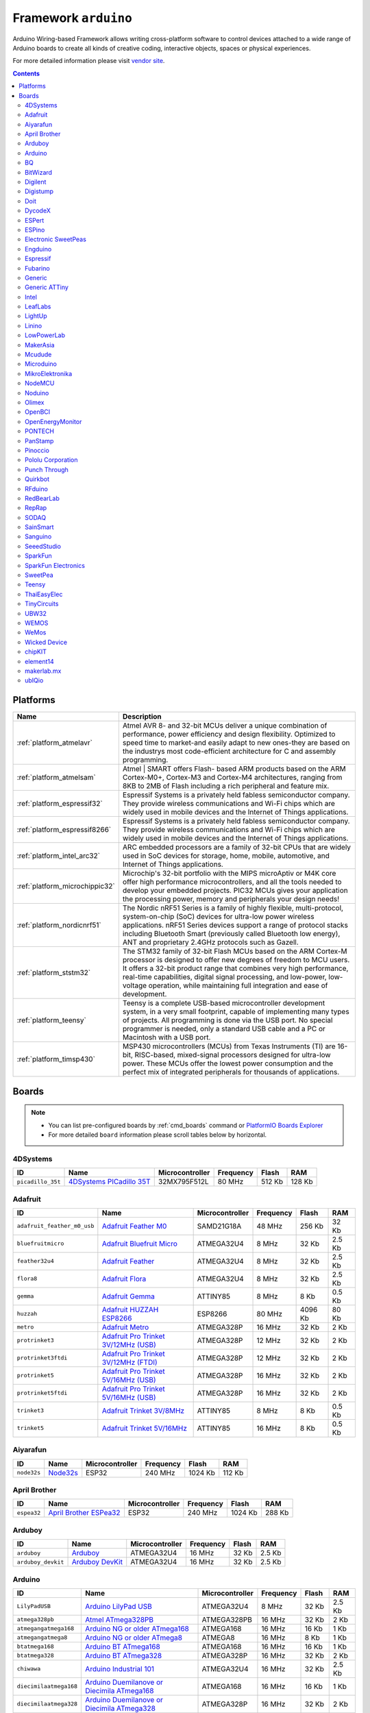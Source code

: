 ..  Copyright 2014-present PlatformIO <contact@platformio.org>
    Licensed under the Apache License, Version 2.0 (the "License");
    you may not use this file except in compliance with the License.
    You may obtain a copy of the License at
       http://www.apache.org/licenses/LICENSE-2.0
    Unless required by applicable law or agreed to in writing, software
    distributed under the License is distributed on an "AS IS" BASIS,
    WITHOUT WARRANTIES OR CONDITIONS OF ANY KIND, either express or implied.
    See the License for the specific language governing permissions and
    limitations under the License.

.. _framework_arduino:

Framework ``arduino``
=====================
Arduino Wiring-based Framework allows writing cross-platform software to control devices attached to a wide range of Arduino boards to create all kinds of creative coding, interactive objects, spaces or physical experiences.

For more detailed information please visit `vendor site <http://arduino.cc/en/Reference/HomePage>`_.

.. contents::

Platforms
---------
.. list-table::
    :header-rows:  1

    * - Name
      - Description

    * - :ref:`platform_atmelavr`
      - Atmel AVR 8- and 32-bit MCUs deliver a unique combination of performance, power efficiency and design flexibility. Optimized to speed time to market-and easily adapt to new ones-they are based on the industrys most code-efficient architecture for C and assembly programming.

    * - :ref:`platform_atmelsam`
      - Atmel | SMART offers Flash- based ARM products based on the ARM Cortex-M0+, Cortex-M3 and Cortex-M4 architectures, ranging from 8KB to 2MB of Flash including a rich peripheral and feature mix.

    * - :ref:`platform_espressif32`
      - Espressif Systems is a privately held fabless semiconductor company. They provide wireless communications and Wi-Fi chips which are widely used in mobile devices and the Internet of Things applications.

    * - :ref:`platform_espressif8266`
      - Espressif Systems is a privately held fabless semiconductor company. They provide wireless communications and Wi-Fi chips which are widely used in mobile devices and the Internet of Things applications.

    * - :ref:`platform_intel_arc32`
      - ARC embedded processors are a family of 32-bit CPUs that are widely used in SoC devices for storage, home, mobile, automotive, and Internet of Things applications.

    * - :ref:`platform_microchippic32`
      - Microchip's 32-bit portfolio with the MIPS microAptiv or M4K core offer high performance microcontrollers, and all the tools needed to develop your embedded projects. PIC32 MCUs gives your application the processing power, memory and peripherals your design needs!

    * - :ref:`platform_nordicnrf51`
      - The Nordic nRF51 Series is a family of highly flexible, multi-protocol, system-on-chip (SoC) devices for ultra-low power wireless applications. nRF51 Series devices support a range of protocol stacks including Bluetooth Smart (previously called Bluetooth low energy), ANT and proprietary 2.4GHz protocols such as Gazell.

    * - :ref:`platform_ststm32`
      - The STM32 family of 32-bit Flash MCUs based on the ARM Cortex-M processor is designed to offer new degrees of freedom to MCU users. It offers a 32-bit product range that combines very high performance, real-time capabilities, digital signal processing, and low-power, low-voltage operation, while maintaining full integration and ease of development.

    * - :ref:`platform_teensy`
      - Teensy is a complete USB-based microcontroller development system, in a very small footprint, capable of implementing many types of projects. All programming is done via the USB port. No special programmer is needed, only a standard USB cable and a PC or Macintosh with a USB port.

    * - :ref:`platform_timsp430`
      - MSP430 microcontrollers (MCUs) from Texas Instruments (TI) are 16-bit, RISC-based, mixed-signal processors designed for ultra-low power. These MCUs offer the lowest power consumption and the perfect mix of integrated peripherals for thousands of applications.

Boards
------

.. note::
    * You can list pre-configured boards by :ref:`cmd_boards` command or
      `PlatformIO Boards Explorer <http://platformio.org/boards>`_
    * For more detailed ``board`` information please scroll tables below by horizontal.

4DSystems
~~~~~~~~~

.. list-table::
    :header-rows:  1

    * - ID
      - Name
      - Microcontroller
      - Frequency
      - Flash
      - RAM

    * - ``picadillo_35t``
      - `4DSystems PICadillo 35T <http://www.4dsystems.com.au/product/Picadillo_35T/>`_
      - 32MX795F512L
      - 80 MHz
      - 512 Kb
      - 128 Kb

Adafruit
~~~~~~~~

.. list-table::
    :header-rows:  1

    * - ID
      - Name
      - Microcontroller
      - Frequency
      - Flash
      - RAM

    * - ``adafruit_feather_m0_usb``
      - `Adafruit Feather M0 <https://www.adafruit.com/product/2772>`_
      - SAMD21G18A
      - 48 MHz
      - 256 Kb
      - 32 Kb

    * - ``bluefruitmicro``
      - `Adafruit Bluefruit Micro <https://www.adafruit.com/products/2661>`_
      - ATMEGA32U4
      - 8 MHz
      - 32 Kb
      - 2.5 Kb

    * - ``feather32u4``
      - `Adafruit Feather <https://learn.adafruit.com/adafruit-feather-32u4-bluefruit-le/>`_
      - ATMEGA32U4
      - 8 MHz
      - 32 Kb
      - 2.5 Kb

    * - ``flora8``
      - `Adafruit Flora <http://www.adafruit.com/product/659>`_
      - ATMEGA32U4
      - 8 MHz
      - 32 Kb
      - 2.5 Kb

    * - ``gemma``
      - `Adafruit Gemma <http://www.adafruit.com/products/1222>`_
      - ATTINY85
      - 8 MHz
      - 8 Kb
      - 0.5 Kb

    * - ``huzzah``
      - `Adafruit HUZZAH ESP8266 <https://www.adafruit.com/products/2471>`_
      - ESP8266
      - 80 MHz
      - 4096 Kb
      - 80 Kb

    * - ``metro``
      - `Adafruit Metro <https://www.adafruit.com/products/2466>`_
      - ATMEGA328P
      - 16 MHz
      - 32 Kb
      - 2 Kb

    * - ``protrinket3``
      - `Adafruit Pro Trinket 3V/12MHz (USB) <http://www.adafruit.com/products/2010>`_
      - ATMEGA328P
      - 12 MHz
      - 32 Kb
      - 2 Kb

    * - ``protrinket3ftdi``
      - `Adafruit Pro Trinket 3V/12MHz (FTDI) <http://www.adafruit.com/products/2010>`_
      - ATMEGA328P
      - 12 MHz
      - 32 Kb
      - 2 Kb

    * - ``protrinket5``
      - `Adafruit Pro Trinket 5V/16MHz (USB) <http://www.adafruit.com/products/2000>`_
      - ATMEGA328P
      - 16 MHz
      - 32 Kb
      - 2 Kb

    * - ``protrinket5ftdi``
      - `Adafruit Pro Trinket 5V/16MHz (USB) <http://www.adafruit.com/products/2000>`_
      - ATMEGA328P
      - 16 MHz
      - 32 Kb
      - 2 Kb

    * - ``trinket3``
      - `Adafruit Trinket 3V/8MHz <http://www.adafruit.com/products/1500>`_
      - ATTINY85
      - 8 MHz
      - 8 Kb
      - 0.5 Kb

    * - ``trinket5``
      - `Adafruit Trinket 5V/16MHz <http://www.adafruit.com/products/1501>`_
      - ATTINY85
      - 16 MHz
      - 8 Kb
      - 0.5 Kb

Aiyarafun
~~~~~~~~~

.. list-table::
    :header-rows:  1

    * - ID
      - Name
      - Microcontroller
      - Frequency
      - Flash
      - RAM

    * - ``node32s``
      - `Node32s <http://www.ayarafun.com>`_
      - ESP32
      - 240 MHz
      - 1024 Kb
      - 112 Kb

April Brother
~~~~~~~~~~~~~

.. list-table::
    :header-rows:  1

    * - ID
      - Name
      - Microcontroller
      - Frequency
      - Flash
      - RAM

    * - ``espea32``
      - `April Brother ESPea32 <https://blog.aprbrother.com/product/espea>`_
      - ESP32
      - 240 MHz
      - 1024 Kb
      - 288 Kb

Arduboy
~~~~~~~

.. list-table::
    :header-rows:  1

    * - ID
      - Name
      - Microcontroller
      - Frequency
      - Flash
      - RAM

    * - ``arduboy``
      - `Arduboy <https://www.arduboy.com>`_
      - ATMEGA32U4
      - 16 MHz
      - 32 Kb
      - 2.5 Kb

    * - ``arduboy_devkit``
      - `Arduboy DevKit <https://www.arduboy.com>`_
      - ATMEGA32U4
      - 16 MHz
      - 32 Kb
      - 2.5 Kb

Arduino
~~~~~~~

.. list-table::
    :header-rows:  1

    * - ID
      - Name
      - Microcontroller
      - Frequency
      - Flash
      - RAM

    * - ``LilyPadUSB``
      - `Arduino LilyPad USB <http://arduino.cc/en/Main/ArduinoBoardLilyPadUSB>`_
      - ATMEGA32U4
      - 8 MHz
      - 32 Kb
      - 2.5 Kb

    * - ``atmega328pb``
      - `Atmel ATmega328PB <http://www.atmel.com/devices/ATMEGA328PB.aspx>`_
      - ATMEGA328PB
      - 16 MHz
      - 32 Kb
      - 2 Kb

    * - ``atmegangatmega168``
      - `Arduino NG or older ATmega168 <http://arduino.cc/en/main/boards>`_
      - ATMEGA168
      - 16 MHz
      - 16 Kb
      - 1 Kb

    * - ``atmegangatmega8``
      - `Arduino NG or older ATmega8 <http://arduino.cc/en/main/boards>`_
      - ATMEGA8
      - 16 MHz
      - 8 Kb
      - 1 Kb

    * - ``btatmega168``
      - `Arduino BT ATmega168 <http://arduino.cc/en/main/boards>`_
      - ATMEGA168
      - 16 MHz
      - 16 Kb
      - 1 Kb

    * - ``btatmega328``
      - `Arduino BT ATmega328 <http://arduino.cc/en/main/boards>`_
      - ATMEGA328P
      - 16 MHz
      - 32 Kb
      - 2 Kb

    * - ``chiwawa``
      - `Arduino Industrial 101 <http://www.arduino.org/products/boards/4-arduino-boards/arduino-industrial-101>`_
      - ATMEGA32U4
      - 16 MHz
      - 32 Kb
      - 2.5 Kb

    * - ``diecimilaatmega168``
      - `Arduino Duemilanove or Diecimila ATmega168 <http://arduino.cc/en/Main/ArduinoBoardDiecimila>`_
      - ATMEGA168
      - 16 MHz
      - 16 Kb
      - 1 Kb

    * - ``diecimilaatmega328``
      - `Arduino Duemilanove or Diecimila ATmega328 <http://arduino.cc/en/Main/ArduinoBoardDiecimila>`_
      - ATMEGA328P
      - 16 MHz
      - 32 Kb
      - 2 Kb

    * - ``due``
      - `Arduino Due (Programming Port) <http://www.arduino.org/products/boards/4-arduino-boards/arduino-due>`_
      - SAM3X8E
      - 84 MHz
      - 512 Kb
      - 32 Kb

    * - ``dueUSB``
      - `Arduino Due (USB Native Port) <http://www.arduino.org/products/boards/4-arduino-boards/arduino-due>`_
      - SAM3X8E
      - 84 MHz
      - 512 Kb
      - 32 Kb

    * - ``esplora``
      - `Arduino Esplora <http://www.arduino.org/products/boards/4-arduino-boards/arduino-esplora>`_
      - ATMEGA32U4
      - 16 MHz
      - 32 Kb
      - 2.5 Kb

    * - ``ethernet``
      - `Arduino Ethernet <http://www.arduino.org/products/boards/4-arduino-boards/arduino-ethernet>`_
      - ATMEGA328P
      - 16 MHz
      - 32 Kb
      - 2 Kb

    * - ``fio``
      - `Arduino Fio <http://arduino.cc/en/Main/ArduinoBoardFio>`_
      - ATMEGA328P
      - 8 MHz
      - 32 Kb
      - 2 Kb

    * - ``leonardo``
      - `Arduino Leonardo <http://www.arduino.org/products/boards/4-arduino-boards/arduino-leonardo>`_
      - ATMEGA32U4
      - 16 MHz
      - 32 Kb
      - 2.5 Kb

    * - ``leonardoeth``
      - `Arduino Leonardo ETH <http://www.arduino.org/products/boards/4-arduino-boards/arduino-leonardo-eth>`_
      - ATMEGA32U4
      - 16 MHz
      - 32 Kb
      - 2.5 Kb

    * - ``lilypadatmega168``
      - `Arduino LilyPad ATmega168 <http://arduino.cc/en/Main/ArduinoBoardLilyPad>`_
      - ATMEGA168
      - 8 MHz
      - 16 Kb
      - 1 Kb

    * - ``lilypadatmega328``
      - `Arduino LilyPad ATmega328 <http://arduino.cc/en/Main/ArduinoBoardLilyPad>`_
      - ATMEGA328P
      - 8 MHz
      - 32 Kb
      - 2 Kb

    * - ``megaADK``
      - `Arduino Mega ADK <http://www.arduino.org/products/boards/4-arduino-boards/arduino-mega-adk>`_
      - ATMEGA2560
      - 16 MHz
      - 256 Kb
      - 8 Kb

    * - ``megaatmega1280``
      - `Arduino Mega or Mega 2560 ATmega1280 <http://www.arduino.org/products/boards/4-arduino-boards/arduino-mega-2560>`_
      - ATMEGA1280
      - 16 MHz
      - 128 Kb
      - 8 Kb

    * - ``megaatmega2560``
      - `Arduino Mega or Mega 2560 ATmega2560 (Mega 2560) <http://www.arduino.org/products/boards/4-arduino-boards/arduino-mega-2560>`_
      - ATMEGA2560
      - 16 MHz
      - 256 Kb
      - 8 Kb

    * - ``micro``
      - `Arduino Micro <http://www.arduino.org/products/boards/4-arduino-boards/arduino-micro>`_
      - ATMEGA32U4
      - 16 MHz
      - 32 Kb
      - 2.5 Kb

    * - ``miniatmega168``
      - `Arduino Mini ATmega168 <http://arduino.cc/en/Main/ArduinoBoardMini>`_
      - ATMEGA168
      - 16 MHz
      - 16 Kb
      - 1 Kb

    * - ``miniatmega328``
      - `Arduino Mini ATmega328 <http://arduino.cc/en/Main/ArduinoBoardMini>`_
      - ATMEGA328P
      - 16 MHz
      - 32 Kb
      - 2 Kb

    * - ``mkr1000USB``
      - `Arduino MKR1000 <https://www.arduino.cc/en/Main/ArduinoMKR1000>`_
      - SAMD21G18A
      - 48 MHz
      - 256 Kb
      - 32 Kb

    * - ``mzeroUSB``
      - `Arduino M0 <http://www.arduino.org/products/boards/arduino-m0>`_
      - SAMD21G18A
      - 48 MHz
      - 256 Kb
      - 32 Kb

    * - ``mzeropro``
      - `Arduino M0 Pro (Programming Port) <http://www.arduino.org/products/boards/arduino-m0-pro>`_
      - SAMD21G18A
      - 48 MHz
      - 256 Kb
      - 32 Kb

    * - ``mzeroproUSB``
      - `Arduino M0 Pro (Native USB Port) <http://www.arduino.org/products/boards/arduino-m0-pro>`_
      - SAMD21G18A
      - 48 MHz
      - 256 Kb
      - 32 Kb

    * - ``nanoatmega168``
      - `Arduino Nano ATmega168 <http://www.arduino.org/products/boards/4-arduino-boards/arduino-nano>`_
      - ATMEGA168
      - 16 MHz
      - 16 Kb
      - 1 Kb

    * - ``nanoatmega328``
      - `Arduino Nano ATmega328 <http://www.arduino.org/products/boards/4-arduino-boards/arduino-nano>`_
      - ATMEGA328P
      - 16 MHz
      - 32 Kb
      - 2 Kb

    * - ``pro16MHzatmega168``
      - `Arduino Pro or Pro Mini ATmega168 (5V, 16 MHz) <http://arduino.cc/en/Main/ArduinoBoardProMini>`_
      - ATMEGA168
      - 16 MHz
      - 16 Kb
      - 1 Kb

    * - ``pro16MHzatmega328``
      - `Arduino Pro or Pro Mini ATmega328 (5V, 16 MHz) <http://arduino.cc/en/Main/ArduinoBoardProMini>`_
      - ATMEGA328P
      - 16 MHz
      - 32 Kb
      - 2 Kb

    * - ``pro8MHzatmega168``
      - `Arduino Pro or Pro Mini ATmega168 (3.3V, 8 MHz) <http://arduino.cc/en/Main/ArduinoBoardProMini>`_
      - ATMEGA168
      - 8 MHz
      - 16 Kb
      - 1 Kb

    * - ``pro8MHzatmega328``
      - `Arduino Pro or Pro Mini ATmega328 (3.3V, 8 MHz) <http://arduino.cc/en/Main/ArduinoBoardProMini>`_
      - ATMEGA328P
      - 8 MHz
      - 32 Kb
      - 2 Kb

    * - ``robotControl``
      - `Arduino Robot Control <http://www.arduino.org/products/boards/4-arduino-boards/arduino-robot>`_
      - ATMEGA32U4
      - 16 MHz
      - 32 Kb
      - 2.5 Kb

    * - ``robotMotor``
      - `Arduino Robot Motor <http://www.arduino.org/products/boards/4-arduino-boards/arduino-robot>`_
      - ATMEGA32U4
      - 16 MHz
      - 32 Kb
      - 2.5 Kb

    * - ``tian``
      - `Arduino Tian <http://www.arduino.org/products/boards/arduino-tian>`_
      - SAMD21G18A
      - 48 MHz
      - 256 Kb
      - 32 Kb

    * - ``uno``
      - `Arduino Uno <http://www.arduino.org/products/boards/4-arduino-boards/arduino-uno>`_
      - ATMEGA328P
      - 16 MHz
      - 32 Kb
      - 2 Kb

    * - ``yun``
      - `Arduino Yun <http://www.arduino.org/products/boards/4-arduino-boards/arduino-yun>`_
      - ATMEGA32U4
      - 16 MHz
      - 32 Kb
      - 2.5 Kb

    * - ``yunmini``
      - `Arduino Yun Mini <http://www.arduino.org/products/boards/4-arduino-boards/arduino-yun-mini>`_
      - ATMEGA32U4
      - 16 MHz
      - 32 Kb
      - 2.5 Kb

    * - ``zero``
      - `Arduino Zero (Programming Port) <https://www.arduino.cc/en/Main/ArduinoBoardZero>`_
      - SAMD21G18A
      - 48 MHz
      - 256 Kb
      - 32 Kb

    * - ``zeroUSB``
      - `Arduino Zero (USB Native Port) <https://www.arduino.cc/en/Main/ArduinoBoardZero>`_
      - SAMD21G18A
      - 48 MHz
      - 256 Kb
      - 32 Kb

BQ
~~

.. list-table::
    :header-rows:  1

    * - ID
      - Name
      - Microcontroller
      - Frequency
      - Flash
      - RAM

    * - ``zumbt328``
      - `BQ ZUM BT-328 <http://www.bq.com/gb/products/zum.html>`_
      - ATMEGA328P
      - 16 MHz
      - 32 Kb
      - 2 Kb

BitWizard
~~~~~~~~~

.. list-table::
    :header-rows:  1

    * - ID
      - Name
      - Microcontroller
      - Frequency
      - Flash
      - RAM

    * - ``raspduino``
      - `BitWizard Raspduino <http://www.bitwizard.nl/wiki/index.php/Raspduino>`_
      - ATMEGA328P
      - 16 MHz
      - 32 Kb
      - 2 Kb

Digilent
~~~~~~~~

.. list-table::
    :header-rows:  1

    * - ID
      - Name
      - Microcontroller
      - Frequency
      - Flash
      - RAM

    * - ``cerebot32mx4``
      - `Digilent Cerebot 32MX4 <http://store.digilentinc.com/cerebot-32mx4-limited-time-see-chipkit-pro-mx4/>`_
      - 32MX460F512L
      - 80 MHz
      - 512 Kb
      - 32 Kb

    * - ``cerebot32mx7``
      - `Digilent Cerebot 32MX7 <http://www.microchip.com/Developmenttools/ProductDetails.aspx?PartNO=TDGL004>`_
      - 32MX795F512L
      - 80 MHz
      - 512 Kb
      - 128 Kb

    * - ``chipkit_cmod``
      - `Digilent chipKIT Cmod <http://store.digilentinc.com/chipkit-cmod-breadboardable-mz-microcontroller-board/>`_
      - 32MX150F128D
      - 40 MHz
      - 128 Kb
      - 32 Kb

    * - ``chipkit_dp32``
      - `Digilent chipKIT DP32 <http://store.digilentinc.com/chipkit-dp32-dip-package-prototyping-microcontroller-board/>`_
      - 32MX250F128B
      - 40 MHz
      - 128 Kb
      - 32 Kb

    * - ``chipkit_mx3``
      - `Digilent chipKIT MX3 <http://store.digilentinc.com/chipkit-mx3-microcontroller-board-with-pmod-headers/>`_
      - 32MX320F128H
      - 80 MHz
      - 128 Kb
      - 16 Kb

    * - ``chipkit_pro_mx4``
      - `Digilent chipKIT Pro MX4 <http://store.digilentinc.com/chipkit-pro-mx4-embedded-systems-trainer-board/>`_
      - 32MX460F512L
      - 80 MHz
      - 512 Kb
      - 32 Kb

    * - ``chipkit_pro_mx7``
      - `Digilent chipKIT Pro MX7 <http://store.digilentinc.com/chipkit-pro-mx7-advanced-peripherals-embedded-systems-trainer-board/>`_
      - 32MX795F512L
      - 80 MHz
      - 512 Kb
      - 128 Kb

    * - ``chipkit_uc32``
      - `Digilent chipKIT uC32 <http://store.digilentinc.com/chipkit-uc32-basic-microcontroller-board-with-uno-r3-headers/>`_
      - 32MX340F512H
      - 80 MHz
      - 512 Kb
      - 32 Kb

    * - ``chipkit_wf32``
      - `Digilent chipKIT WF32 <http://store.digilentinc.com/chipkit-wf32-wifi-enabled-microntroller-board-with-uno-r3-headers/>`_
      - 32MX695F512L
      - 80 MHz
      - 512 Kb
      - 128 Kb

    * - ``chipkit_wifire``
      - `Digilent chipKIT WiFire <http://store.digilentinc.com/chipkit-wi-fire-wifi-enabled-mz-microcontroller-board/>`_
      - 32MZ2048ECG100
      - 200 MHz
      - 2048 Kb
      - 512 Kb

    * - ``mega_pic32``
      - `Digilent chipKIT MAX32 <http://store.digilentinc.com/chipkit-max32-microcontroller-board-with-mega-r3-headers/>`_
      - 32MX795F512L
      - 80 MHz
      - 512 Kb
      - 128 Kb

    * - ``openscope``
      - `Digilent OpenScope <http://store.digilentinc.com/>`_
      - 32MZ2048EFG124
      - 200 MHz
      - 2048 Kb
      - 512 Kb

    * - ``uno_pic32``
      - `Digilent chipKIT UNO32 <http://store.digilentinc.com/chipkit-uno32-basic-microcontroller-board-retired-see-chipkit-uc32/>`_
      - 32MX320F128H
      - 80 MHz
      - 128 Kb
      - 16 Kb

Digistump
~~~~~~~~~

.. list-table::
    :header-rows:  1

    * - ID
      - Name
      - Microcontroller
      - Frequency
      - Flash
      - RAM

    * - ``digispark-pro``
      - `Digistump Digispark Pro (Default 16 MHz) <http://digistump.com/products/109>`_
      - ATTINY167
      - 16 MHz
      - 16 Kb
      - 0.5 Kb

    * - ``digispark-pro32``
      - `Digistump Digispark Pro (16 MHz) (32 byte buffer) <http://digistump.com/products/109>`_
      - ATTINY167
      - 16 MHz
      - 16 Kb
      - 0.5 Kb

    * - ``digispark-pro64``
      - `Digistump Digispark Pro (16 MHz) (64 byte buffer) <http://digistump.com/products/109>`_
      - ATTINY167
      - 16 MHz
      - 16 Kb
      - 0.5 Kb

    * - ``digispark-tiny``
      - `Digistump Digispark (Default - 16 MHz) <http://digistump.com/products/1>`_
      - ATTINY85
      - 16 MHz
      - 8 Kb
      - 0.5 Kb

    * - ``digix``
      - `Digistump DigiX <http://digistump.com/products/50>`_
      - AT91SAM3X8E
      - 84 MHz
      - 512 Kb
      - 28 Kb

Doit
~~~~

.. list-table::
    :header-rows:  1

    * - ID
      - Name
      - Microcontroller
      - Frequency
      - Flash
      - RAM

    * - ``espduino``
      - `ESPDuino (ESP-13 Module) <https://www.tindie.com/products/doit/espduinowifi-uno-r3/>`_
      - ESP8266
      - 80 MHz
      - 4096 Kb
      - 80 Kb

DycodeX
~~~~~~~

.. list-table::
    :header-rows:  1

    * - ID
      - Name
      - Microcontroller
      - Frequency
      - Flash
      - RAM

    * - ``espectro``
      - `ESPrectro Core <https://shop.makestro.com/en/product/espectro-core/>`_
      - ESP8266
      - 80 MHz
      - 4096 Kb
      - 80 Kb

ESPert
~~~~~~

.. list-table::
    :header-rows:  1

    * - ID
      - Name
      - Microcontroller
      - Frequency
      - Flash
      - RAM

    * - ``espresso_lite_v1``
      - `ESPresso Lite 1.0 <http://www.espert.co>`_
      - ESP8266
      - 80 MHz
      - 4096 Kb
      - 80 Kb

    * - ``espresso_lite_v2``
      - `ESPresso Lite 2.0 <http://www.espert.co>`_
      - ESP8266
      - 80 MHz
      - 4096 Kb
      - 80 Kb

ESPino
~~~~~~

.. list-table::
    :header-rows:  1

    * - ID
      - Name
      - Microcontroller
      - Frequency
      - Flash
      - RAM

    * - ``espino``
      - `ESPino <http://www.espino.io>`_
      - ESP8266
      - 80 MHz
      - 4096 Kb
      - 80 Kb

Electronic SweetPeas
~~~~~~~~~~~~~~~~~~~~

.. list-table::
    :header-rows:  1

    * - ID
      - Name
      - Microcontroller
      - Frequency
      - Flash
      - RAM

    * - ``esp320``
      - `Electronic SweetPeas ESP320 <http://www.sweetpeas.se/controller-modules/10-esp210.html>`_
      - ESP32
      - 240 MHz
      - 1024 Kb
      - 288 Kb

Engduino
~~~~~~~~

.. list-table::
    :header-rows:  1

    * - ID
      - Name
      - Microcontroller
      - Frequency
      - Flash
      - RAM

    * - ``engduinov1``
      - `Engduino 1 <http://www.engduino.org>`_
      - ATMEGA32U4
      - 8 MHz
      - 32 Kb
      - 2.5 Kb

    * - ``engduinov2``
      - `Engduino 2 <http://www.engduino.org>`_
      - ATMEGA32U4
      - 8 MHz
      - 32 Kb
      - 2.5 Kb

    * - ``engduinov3``
      - `Engduino 3 <http://www.engduino.org>`_
      - ATMEGA32U4
      - 8 MHz
      - 32 Kb
      - 2.5 Kb

Espressif
~~~~~~~~~

.. list-table::
    :header-rows:  1

    * - ID
      - Name
      - Microcontroller
      - Frequency
      - Flash
      - RAM

    * - ``esp01``
      - `Espressif Generic ESP8266 ESP-01 512k <http://www.esp8266.com/wiki/doku.php?id=esp8266-module-family>`_
      - ESP8266
      - 80 MHz
      - 512 Kb
      - 80 Kb

    * - ``esp01_1m``
      - `Espressif Generic ESP8266 ESP-01 1M <http://www.esp8266.com/wiki/doku.php?id=esp8266-module-family>`_
      - ESP8266
      - 80 MHz
      - 1024 Kb
      - 80 Kb

    * - ``esp07``
      - `Espressif Generic ESP8266 ESP-07 <http://www.esp8266.com/wiki/doku.php?id=esp8266-module-family#esp-07>`_
      - ESP8266
      - 80 MHz
      - 4096 Kb
      - 80 Kb

    * - ``esp12e``
      - `Espressif ESP8266 ESP-12E <http://www.esp8266.com/wiki/doku.php?id=esp8266-module-family>`_
      - ESP8266
      - 80 MHz
      - 4096 Kb
      - 80 Kb

    * - ``esp32dev``
      - `Espressif ESP32 Dev Module <https://en.wikipedia.org/wiki/ESP32>`_
      - ESP32
      - 240 MHz
      - 1024 Kb
      - 112 Kb

    * - ``esp8285``
      - `Generic ESP8285 Module <http://www.esp8266.com/wiki/doku.php?id=esp8266-module-family>`_
      - ESP8266
      - 80 MHz
      - 448 Kb
      - 80 Kb

    * - ``esp_wroom_02``
      - `ESP-WROOM-02 <http://www.esp8266.com/wiki/doku.php?id=esp8266-module-family>`_
      - ESP8266
      - 80 MHz
      - 4096 Kb
      - 80 Kb

    * - ``phoenix_v1``
      - `Phoenix 1.0 <http://www.esp8266.com/wiki/doku.php?id=esp8266-module-family>`_
      - ESP8266
      - 80 MHz
      - 1024 Kb
      - 80 Kb

    * - ``phoenix_v2``
      - `Phoenix 2.0 <http://www.esp8266.com/wiki/doku.php?id=esp8266-module-family>`_
      - ESP8266
      - 80 MHz
      - 1024 Kb
      - 80 Kb

    * - ``wifinfo``
      - `WifInfo <http://www.esp8266.com/wiki/doku.php?id=esp8266-module-family>`_
      - ESP8266
      - 80 MHz
      - 448 Kb
      - 80 Kb

Fubarino
~~~~~~~~

.. list-table::
    :header-rows:  1

    * - ID
      - Name
      - Microcontroller
      - Frequency
      - Flash
      - RAM

    * - ``fubarino_mini``
      - `Fubarino Mini <http://fubarino.org/mini/>`_
      - 32MX250F128D
      - 48 MHz
      - 128 Kb
      - 32 Kb

    * - ``fubarino_sd``
      - `Fubarino SD (1.5) <http://fubarino.org/sd/index.html>`_
      - 32MX795F512H
      - 80 MHz
      - 512 Kb
      - 128 Kb

Generic
~~~~~~~

.. list-table::
    :header-rows:  1

    * - ID
      - Name
      - Microcontroller
      - Frequency
      - Flash
      - RAM

    * - ``bluepill_f103c8``
      - `BluePill F103C8 <http://www.st.com/content/st_com/en/products/microcontrollers/stm32-32-bit-arm-cortex-mcus/stm32f1-series/stm32f103/stm32f103c8.html>`_
      - STM32F103C8T6
      - 72 MHz
      - 64 Kb
      - 20 Kb

    * - ``genericSTM32F103C8``
      - `STM32F103C8 (20k RAM. 64k Flash) <http://www.st.com/content/st_com/en/products/microcontrollers/stm32-32-bit-arm-cortex-mcus/stm32f1-series/stm32f103/stm32f103c8.html>`_
      - STM32F103C8
      - 72 MHz
      - 64 Kb
      - 20 Kb

    * - ``genericSTM32F103CB``
      - `STM32F103CB (20k RAM. 128k Flash) <http://www.st.com/content/st_com/en/products/microcontrollers/stm32-32-bit-arm-cortex-mcus/stm32f1-series/stm32f103/stm32f103cb.html>`_
      - STM32F103CB
      - 72 MHz
      - 128 Kb
      - 20 Kb

    * - ``genericSTM32F103R8``
      - `STM32F103R8 (20k RAM. 64 Flash) <http://www.st.com/content/st_com/en/products/microcontrollers/stm32-32-bit-arm-cortex-mcus/stm32f1-series/stm32f103/stm32f103r8.html>`_
      - STM32F103R8
      - 72 MHz
      - 64 Kb
      - 20 Kb

    * - ``genericSTM32F103RB``
      - `STM32F103RB (20k RAM. 128k Flash) <http://www.st.com/content/st_com/en/products/microcontrollers/stm32-32-bit-arm-cortex-mcus/stm32f1-series/stm32f103/stm32f103rb.html>`_
      - STM32F103RB
      - 72 MHz
      - 128 Kb
      - 20 Kb

    * - ``genericSTM32F103RC``
      - `STM32F103RC (48k RAM. 256k Flash) <http://www.st.com/content/st_com/en/products/microcontrollers/stm32-32-bit-arm-cortex-mcus/stm32f1-series/stm32f103/stm32f103rc.html>`_
      - STM32F103RC
      - 72 MHz
      - 256 Kb
      - 48 Kb

    * - ``genericSTM32F103RE``
      - `STM32F103RE (64k RAM. 512k Flash) <http://www.st.com/content/st_com/en/products/microcontrollers/stm32-32-bit-arm-cortex-mcus/stm32f1-series/stm32f103/stm32f103re.html>`_
      - STM32F103RE
      - 72 MHz
      - 512 Kb
      - 64 Kb

Generic ATTiny
~~~~~~~~~~~~~~

.. list-table::
    :header-rows:  1

    * - ID
      - Name
      - Microcontroller
      - Frequency
      - Flash
      - RAM

    * - ``attiny13``
      - `Generic ATTiny13 <http://www.atmel.com/devices/ATTINY13.aspx>`_
      - ATTINY13
      - 9 MHz
      - 1 Kb
      - 0.0625 Kb

    * - ``attiny24``
      - `Generic ATTiny24 <http://www.atmel.com/devices/ATTINY24.aspx>`_
      - ATTINY24
      - 8 MHz
      - 2 Kb
      - 0.125 Kb

    * - ``attiny25``
      - `Generic ATTiny25 <http://www.atmel.com/devices/ATTINY25.aspx>`_
      - ATTINY25
      - 8 MHz
      - 2 Kb
      - 0.125 Kb

    * - ``attiny44``
      - `Generic ATTiny44 <http://www.atmel.com/devices/ATTINY44.aspx>`_
      - ATTINY44
      - 8 MHz
      - 4 Kb
      - 0.25 Kb

    * - ``attiny45``
      - `Generic ATTiny45 <http://www.atmel.com/devices/ATTINY45.aspx>`_
      - ATTINY45
      - 8 MHz
      - 4 Kb
      - 0.25 Kb

    * - ``attiny84``
      - `Generic ATTiny84 <http://www.atmel.com/devices/ATTINY84.aspx>`_
      - ATTINY84
      - 8 MHz
      - 8 Kb
      - 0.5 Kb

    * - ``attiny85``
      - `Generic ATTiny85 <http://www.atmel.com/devices/ATTINY85.aspx>`_
      - ATTINY85
      - 8 MHz
      - 8 Kb
      - 0.5 Kb

Intel
~~~~~

.. list-table::
    :header-rows:  1

    * - ID
      - Name
      - Microcontroller
      - Frequency
      - Flash
      - RAM

    * - ``genuino101``
      - `Arduino/Genuino 101 <https://www.arduino.cc/en/Main/ArduinoBoard101>`_
      - ARCV2EM
      - 32 MHz
      - 192 Kb
      - 80 Kb

LeafLabs
~~~~~~~~

.. list-table::
    :header-rows:  1

    * - ID
      - Name
      - Microcontroller
      - Frequency
      - Flash
      - RAM

    * - ``maple``
      - `Maple <http://www.leaflabs.com/maple/>`_
      - STM32F103RB
      - 72 MHz
      - 128 Kb
      - 17 Kb

    * - ``maple_mini_b20``
      - `Maple Mini Bootloader 2.0 <http://www.leaflabs.com/maple/>`_
      - STM32F103CB
      - 72 MHz
      - 128 Kb
      - 20 Kb

    * - ``maple_mini_origin``
      - `Maple Mini Original <http://www.leaflabs.com/maple/>`_
      - STM32F103CB
      - 72 MHz
      - 128 Kb
      - 17 Kb

LightUp
~~~~~~~

.. list-table::
    :header-rows:  1

    * - ID
      - Name
      - Microcontroller
      - Frequency
      - Flash
      - RAM

    * - ``lightup``
      - `LightUp <https://www.lightup.io/>`_
      - ATMEGA32U4
      - 8 MHz
      - 32 Kb
      - 2.5 Kb

Linino
~~~~~~

.. list-table::
    :header-rows:  1

    * - ID
      - Name
      - Microcontroller
      - Frequency
      - Flash
      - RAM

    * - ``one``
      - `Linino One <http://www.linino.org/portfolio/linino-one/>`_
      - ATMEGA32U4
      - 16 MHz
      - 32 Kb
      - 2.5 Kb

LowPowerLab
~~~~~~~~~~~

.. list-table::
    :header-rows:  1

    * - ID
      - Name
      - Microcontroller
      - Frequency
      - Flash
      - RAM

    * - ``moteino``
      - `LowPowerLab Moteino <https://lowpowerlab.com/shop/moteino-r4>`_
      - ATMEGA328P
      - 16 MHz
      - 32 Kb
      - 2 Kb

    * - ``moteinomega``
      - `LowPowerLab MoteinoMEGA <http://lowpowerlab.com/blog/2014/08/09/moteinomega-available-now/>`_
      - ATMEGA1284P
      - 16 MHz
      - 128 Kb
      - 16 Kb

MakerAsia
~~~~~~~~~

.. list-table::
    :header-rows:  1

    * - ID
      - Name
      - Microcontroller
      - Frequency
      - Flash
      - RAM

    * - ``nano32``
      - `MakerAsia Nano32 <http://iot-bits.com/nano32-esp32-development-board>`_
      - ESP32
      - 240 MHz
      - 1024 Kb
      - 288 Kb

Mcudude
~~~~~~~

.. list-table::
    :header-rows:  1

    * - ID
      - Name
      - Microcontroller
      - Frequency
      - Flash
      - RAM

    * - ``mightycore1284``
      - `MightyCore ATmega1284 <https://www.tindie.com/products/MCUdude/dip-40-arduino-compatible-development-board>`_
      - ATMEGA1284P
      - 16 MHz
      - 128 Kb
      - 16 Kb

    * - ``mightycore16``
      - `MightyCore ATmega16 <https://www.tindie.com/products/MCUdude/dip-40-arduino-compatible-development-board>`_
      - ATMEGA16
      - 16 MHz
      - 16 Kb
      - 1 Kb

    * - ``mightycore164``
      - `MightyCore ATmega164 <https://www.tindie.com/products/MCUdude/dip-40-arduino-compatible-development-board>`_
      - ATMEGA164P
      - 16 MHz
      - 16 Kb
      - 1 Kb

    * - ``mightycore32``
      - `MightyCore ATmega32 <https://www.tindie.com/products/MCUdude/dip-40-arduino-compatible-development-board>`_
      - ATMEGA32
      - 16 MHz
      - 32 Kb
      - 2 Kb

    * - ``mightycore324``
      - `MightyCore ATmega324 <https://www.tindie.com/products/MCUdude/dip-40-arduino-compatible-development-board>`_
      - ATMEGA324P
      - 16 MHz
      - 32 Kb
      - 2 Kb

    * - ``mightycore644``
      - `MightyCore ATmega644 <https://www.tindie.com/products/MCUdude/dip-40-arduino-compatible-development-board>`_
      - ATMEGA644P
      - 16 MHz
      - 64 Kb
      - 4 Kb

    * - ``mightycore8535``
      - `MightyCore ATmega8535 <https://www.tindie.com/products/MCUdude/dip-40-arduino-compatible-development-board>`_
      - ATMEGA16
      - 16 MHz
      - 8 Kb
      - 0.5 Kb

Microduino
~~~~~~~~~~

.. list-table::
    :header-rows:  1

    * - ID
      - Name
      - Microcontroller
      - Frequency
      - Flash
      - RAM

    * - ``1284p16m``
      - `Microduino Core+ (ATmega1284P@16M,5V) <https://www.microduino.cc/wiki/index.php?title=Microduino-Core%2B>`_
      - ATMEGA1284P
      - 16 MHz
      - 128 Kb
      - 16 Kb

    * - ``1284p8m``
      - `Microduino Core+ (ATmega1284P@8M,3.3V) <https://www.microduino.cc/wiki/index.php?title=Microduino-Core%2B>`_
      - ATMEGA1284P
      - 8 MHz
      - 128 Kb
      - 16 Kb

    * - ``168pa16m``
      - `Microduino Core (Atmega168PA@16M,5V) <https://www.microduino.cc/wiki/index.php?title=Microduino-Core>`_
      - ATMEGA168P
      - 16 MHz
      - 16 Kb
      - 1 Kb

    * - ``168pa8m``
      - `Microduino Core (Atmega168PA@8M,3.3V) <https://www.microduino.cc/wiki/index.php?title=Microduino-Core>`_
      - ATMEGA168P
      - 8 MHz
      - 16 Kb
      - 1 Kb

    * - ``328p16m``
      - `Microduino Core (Atmega328P@16M,5V) <https://www.microduino.cc/wiki/index.php?title=Microduino-Core>`_
      - ATMEGA328P
      - 16 MHz
      - 32 Kb
      - 2 Kb

    * - ``328p8m``
      - `Microduino Core (Atmega328P@8M,3.3V) <https://www.microduino.cc/wiki/index.php?title=Microduino-Core>`_
      - ATMEGA328P
      - 8 MHz
      - 32 Kb
      - 2 Kb

    * - ``32u416m``
      - `Microduino Core USB (ATmega32U4@16M,5V) <https://www.microduino.cc/wiki/index.php?title=Microduino-CoreUSB>`_
      - ATMEGA32U4
      - 16 MHz
      - 32 Kb
      - 2.5 Kb

    * - ``644pa16m``
      - `Microduino Core+ (Atmega644PA@16M,5V) <https://www.microduino.cc/wiki/index.php?title=Microduino-Core%2B>`_
      - ATMEGA644P
      - 16 MHz
      - 64 Kb
      - 4 Kb

    * - ``644pa8m``
      - `Microduino Core+ (Atmega644PA@8M,3.3V) <https://www.microduino.cc/wiki/index.php?title=Microduino-Core%2B>`_
      - ATMEGA644P
      - 8 MHz
      - 64 Kb
      - 4 Kb

MikroElektronika
~~~~~~~~~~~~~~~~

.. list-table::
    :header-rows:  1

    * - ID
      - Name
      - Microcontroller
      - Frequency
      - Flash
      - RAM

    * - ``clicker2``
      - `MikroElektronika Clicker 2 <http://www.mikroe.com/pic/clicker/>`_
      - 32MX460F512L
      - 80 MHz
      - 512 Kb
      - 32 Kb

NodeMCU
~~~~~~~

.. list-table::
    :header-rows:  1

    * - ID
      - Name
      - Microcontroller
      - Frequency
      - Flash
      - RAM

    * - ``nodemcu``
      - `NodeMCU 0.9 (ESP-12 Module) <http://www.nodemcu.com/>`_
      - ESP8266
      - 80 MHz
      - 4096 Kb
      - 80 Kb

    * - ``nodemcuv2``
      - `NodeMCU 1.0 (ESP-12E Module) <http://www.nodemcu.com/>`_
      - ESP8266
      - 80 MHz
      - 4096 Kb
      - 80 Kb

Noduino
~~~~~~~

.. list-table::
    :header-rows:  1

    * - ID
      - Name
      - Microcontroller
      - Frequency
      - Flash
      - RAM

    * - ``quantum``
      - `Noduino Quantum <http://wiki.jackslab.org/Noduino>`_
      - ESP32
      - 240 MHz
      - 1024 Kb
      - 288 Kb

Olimex
~~~~~~

.. list-table::
    :header-rows:  1

    * - ID
      - Name
      - Microcontroller
      - Frequency
      - Flash
      - RAM

    * - ``modwifi``
      - `Olimex MOD-WIFI-ESP8266(-DEV) <https://www.olimex.com/Products/IoT/MOD-WIFI-ESP8266-DEV/open-source-hardware>`_
      - ESP8266
      - 80 MHz
      - 2048 Kb
      - 80 Kb

    * - ``pinguino32``
      - `Olimex PIC32-PINGUINO <https://www.olimex.com/Products/Duino/PIC32/PIC32-PINGUINO/open-source-hardware>`_
      - 32MX440F256H
      - 80 MHz
      - 256 Kb
      - 32 Kb

OpenBCI
~~~~~~~

.. list-table::
    :header-rows:  1

    * - ID
      - Name
      - Microcontroller
      - Frequency
      - Flash
      - RAM

    * - ``openbci``
      - `OpenBCI 32bit <http://shop.openbci.com/>`_
      - 32MX250F128B
      - 40 MHz
      - 128 Kb
      - 32 Kb

OpenEnergyMonitor
~~~~~~~~~~~~~~~~~

.. list-table::
    :header-rows:  1

    * - ID
      - Name
      - Microcontroller
      - Frequency
      - Flash
      - RAM

    * - ``emonpi``
      - `OpenEnergyMonitor emonPi <https://github.com/openenergymonitor/emonpi>`_
      - ATMEGA328P
      - 16 MHz
      - 32 Kb
      - 2 Kb

PONTECH
~~~~~~~

.. list-table::
    :header-rows:  1

    * - ID
      - Name
      - Microcontroller
      - Frequency
      - Flash
      - RAM

    * - ``quick240_usb``
      - `PONTECH quicK240 <http://quick240.com/quicki/>`_
      - 32MX795F512L
      - 80 MHz
      - 512 Kb
      - 128 Kb

    * - ``usbono_pic32``
      - `PONTECH UAV100 <http://www.pontech.com/productdisplay/uav100>`_
      - 32MX440F512H
      - 80 MHz
      - 512 Kb
      - 32 Kb

PanStamp
~~~~~~~~

.. list-table::
    :header-rows:  1

    * - ID
      - Name
      - Microcontroller
      - Frequency
      - Flash
      - RAM

    * - ``panStampAVR``
      - `PanStamp AVR <http://www.panstamp.com/product/panstamp-avr/>`_
      - ATMEGA328P
      - 8 MHz
      - 32 Kb
      - 2 Kb

    * - ``panStampNRG``
      - `PanStamp NRG 1.1 <http://www.panstamp.com/product/197/>`_
      - CC430F5137
      - 12 MHz
      - 32 Kb
      - 4 Kb

Pinoccio
~~~~~~~~

.. list-table::
    :header-rows:  1

    * - ID
      - Name
      - Microcontroller
      - Frequency
      - Flash
      - RAM

    * - ``pinoccio``
      - `Pinoccio Scout <https://www.crowdsupply.com/pinoccio/mesh-sensor-network>`_
      - ATMEGA256RFR2
      - 16 MHz
      - 256 Kb
      - 32 Kb

Pololu Corporation
~~~~~~~~~~~~~~~~~~

.. list-table::
    :header-rows:  1

    * - ID
      - Name
      - Microcontroller
      - Frequency
      - Flash
      - RAM

    * - ``a-star32U4``
      - `Pololu A-Star 32U4 <https://www.pololu.com/category/149/a-star-programmable-controllers>`_
      - ATMEGA32U4
      - 16 MHz
      - 32 Kb
      - 2.5 Kb

Punch Through
~~~~~~~~~~~~~

.. list-table::
    :header-rows:  1

    * - ID
      - Name
      - Microcontroller
      - Frequency
      - Flash
      - RAM

    * - ``lightblue-bean``
      - `LightBlue Bean <https://punchthrough.com/bean>`_
      - ATMEGA328P
      - 8 MHz
      - 32 Kb
      - 2 Kb

    * - ``lightblue-beanplus``
      - `LightBlue Bean+ <https://punchthrough.com/bean>`_
      - ATMEGA328P
      - 16 MHz
      - 32 Kb
      - 2 Kb

Quirkbot
~~~~~~~~

.. list-table::
    :header-rows:  1

    * - ID
      - Name
      - Microcontroller
      - Frequency
      - Flash
      - RAM

    * - ``quirkbot``
      - `Quirkbot <http://quirkbot.com>`_
      - ATMEGA32U4
      - 8 MHz
      - 32 Kb
      - 2.5 Kb

RFduino
~~~~~~~

.. list-table::
    :header-rows:  1

    * - ID
      - Name
      - Microcontroller
      - Frequency
      - Flash
      - RAM

    * - ``rfduino``
      - `RFduino <http://www.rfduino.com/product/rfd22102-rfduino-dip/index.html>`_
      - NRF51822
      - 16 MHz
      - 128 Kb
      - 8 Kb

RedBearLab
~~~~~~~~~~

.. list-table::
    :header-rows:  1

    * - ID
      - Name
      - Microcontroller
      - Frequency
      - Flash
      - RAM

    * - ``blend``
      - `RedBearLab Blend <http://redbearlab.com/blend/>`_
      - ATMEGA32U4
      - 16 MHz
      - 32 Kb
      - 2.5 Kb

    * - ``blendmicro16``
      - `RedBearLab Blend Micro 3.3V/16MHz (overclock) <http://redbearlab.com/blendmicro/>`_
      - ATMEGA32U4
      - 16 MHz
      - 32 Kb
      - 2.5 Kb

    * - ``blendmicro8``
      - `RedBearLab Blend Micro 3.3V/8MHz <http://redbearlab.com/blendmicro/>`_
      - ATMEGA32U4
      - 8 MHz
      - 32 Kb
      - 2.5 Kb

RepRap
~~~~~~

.. list-table::
    :header-rows:  1

    * - ID
      - Name
      - Microcontroller
      - Frequency
      - Flash
      - RAM

    * - ``reprap_rambo``
      - `RepRap RAMBo <http://reprap.org/wiki/Rambo>`_
      - ATMEGA2560
      - 16 MHz
      - 256 Kb
      - 8 Kb

SODAQ
~~~~~

.. list-table::
    :header-rows:  1

    * - ID
      - Name
      - Microcontroller
      - Frequency
      - Flash
      - RAM

    * - ``sodaq_autonomo``
      - `SODAQ Autonomo <http://support.sodaq.com/sodaq-one/autonomo/getting-started-autonomo/>`_
      - SAMD21J18A
      - 48 MHz
      - 256 Kb
      - 32 Kb

    * - ``sodaq_explorer``
      - `SODAQ ExpLoRer <http://support.sodaq.com/sodaq-one/explorer/>`_
      - SAMD21J18A
      - 48 MHz
      - 256 Kb
      - 32 Kb

    * - ``sodaq_galora``
      - `SODAQ GaLoRa <http://support.sodaq.com/>`_
      - ATMEGA1284P
      - 8 MHz
      - 128 Kb
      - 16 Kb

    * - ``sodaq_mbili``
      - `SODAQ Mbili <http://support.sodaq.com/sodaq-one/sodaq-mbili-1284p/>`_
      - ATMEGA1284P
      - 8 MHz
      - 128 Kb
      - 16 Kb

    * - ``sodaq_moja``
      - `SODAQ Moja <http://support.sodaq.com/sodaq-one/moja/>`_
      - ATMEGA328P
      - 8 MHz
      - 32 Kb
      - 2 Kb

    * - ``sodaq_ndogo``
      - `SODAQ Ndogo <http://support.sodaq.com/>`_
      - ATMEGA1284P
      - 8 MHz
      - 128 Kb
      - 16 Kb

    * - ``sodaq_one``
      - `SODAQ ONE <http://support.sodaq.com/sodaq-one/>`_
      - SAMD21G18A
      - 48 MHz
      - 256 Kb
      - 32 Kb

    * - ``sodaq_tatu``
      - `SODAQ Tatu <http://support.sodaq.com/>`_
      - ATMEGA1284P
      - 8 MHz
      - 128 Kb
      - 16 Kb

    * - ``sodaq_wdt``
      - `SODAQ WDT <http://support.sodaq.com/>`_
      - SAMD21J18A
      - 48 MHz
      - 256 Kb
      - 32 Kb

SainSmart
~~~~~~~~~

.. list-table::
    :header-rows:  1

    * - ID
      - Name
      - Microcontroller
      - Frequency
      - Flash
      - RAM

    * - ``sainSmartDue``
      - `SainSmart Due (Programming Port) <http://www.sainsmart.com/arduino/control-boards/sainsmart-due-atmel-sam3x8e-arm-cortex-m3-board-black.html>`_
      - AT91SAM3X8E
      - 84 MHz
      - 512 Kb
      - 32 Kb

    * - ``sainSmartDueUSB``
      - `SainSmart Due (USB Native Port) <http://www.sainsmart.com/arduino/control-boards/sainsmart-due-atmel-sam3x8e-arm-cortex-m3-board-black.html>`_
      - AT91SAM3X8E
      - 84 MHz
      - 512 Kb
      - 32 Kb

Sanguino
~~~~~~~~

.. list-table::
    :header-rows:  1

    * - ID
      - Name
      - Microcontroller
      - Frequency
      - Flash
      - RAM

    * - ``sanguino_atmega1284_8m``
      - `Sanguino ATmega1284p (8MHz) <https://code.google.com/p/sanguino/>`_
      - ATMEGA1284P
      - 8 MHz
      - 128 Kb
      - 16 Kb

    * - ``sanguino_atmega1284p``
      - `Sanguino ATmega1284p (16MHz) <https://code.google.com/p/sanguino/>`_
      - ATMEGA1284P
      - 16 MHz
      - 128 Kb
      - 16 Kb

    * - ``sanguino_atmega644``
      - `Sanguino ATmega644 or ATmega644A (16 MHz) <https://code.google.com/p/sanguino/>`_
      - ATMEGA644
      - 16 MHz
      - 64 Kb
      - 4 Kb

    * - ``sanguino_atmega644_8m``
      - `Sanguino ATmega644 or ATmega644A (8 MHz) <https://code.google.com/p/sanguino/>`_
      - ATMEGA644
      - 8 MHz
      - 64 Kb
      - 4 Kb

    * - ``sanguino_atmega644p``
      - `Sanguino ATmega644P or ATmega644PA (16 MHz) <https://code.google.com/p/sanguino/>`_
      - ATMEGA644P
      - 16 MHz
      - 64 Kb
      - 4 Kb

    * - ``sanguino_atmega644p_8m``
      - `Sanguino ATmega644P or ATmega644PA (8 MHz) <https://code.google.com/p/sanguino/>`_
      - ATMEGA644P
      - 8 MHz
      - 64 Kb
      - 4 Kb

SeeedStudio
~~~~~~~~~~~

.. list-table::
    :header-rows:  1

    * - ID
      - Name
      - Microcontroller
      - Frequency
      - Flash
      - RAM

    * - ``cui32stem``
      - `SeeedStudio CUI32stem <http://www.seeedstudio.com/wiki/CUI32Stem>`_
      - 32MX795F512H
      - 80 MHz
      - 512 Kb
      - 128 Kb

SparkFun
~~~~~~~~

.. list-table::
    :header-rows:  1

    * - ID
      - Name
      - Microcontroller
      - Frequency
      - Flash
      - RAM

    * - ``sparkfunBlynk``
      - `SparkFun Blynk Board <https://www.sparkfun.com/products/13794>`_
      - ESP8266
      - 80 MHz
      - 4096 Kb
      - 80 Kb

    * - ``sparkfun_digitalsandbox``
      - `SparkFun Digital Sandbox <https://www.sparkfun.com/products/12651>`_
      - ATMEGA328P
      - 16 MHz
      - 32 Kb
      - 2 Kb

    * - ``sparkfun_fiov3``
      - `SparkFun Fio V3 3.3V/8MHz <https://www.sparkfun.com/products/11520>`_
      - ATMEGA32U4
      - 8 MHz
      - 32 Kb
      - 2.5 Kb

    * - ``sparkfun_makeymakey``
      - `SparkFun Makey Makey <https://www.sparkfun.com/products/11511>`_
      - ATMEGA32U4
      - 16 MHz
      - 32 Kb
      - 2.5 Kb

    * - ``sparkfun_megamini``
      - `SparkFun Mega Pro Mini 3.3V <https://www.sparkfun.com/products/10743>`_
      - ATMEGA2560
      - 8 MHz
      - 256 Kb
      - 8 Kb

    * - ``sparkfun_megapro16MHz``
      - `SparkFun Mega Pro 5V/16MHz <https://www.sparkfun.com/products/11007>`_
      - ATMEGA2560
      - 16 MHz
      - 256 Kb
      - 8 Kb

    * - ``sparkfun_megapro8MHz``
      - `SparkFun Mega Pro 3.3V/8MHz <https://www.sparkfun.com/products/10744>`_
      - ATMEGA2560
      - 8 MHz
      - 256 Kb
      - 8 Kb

    * - ``sparkfun_promicro16``
      - `SparkFun Pro Micro 5V/16MHz <https://www.sparkfun.com/products/12640>`_
      - ATMEGA32U4
      - 16 MHz
      - 32 Kb
      - 2.5 Kb

    * - ``sparkfun_promicro8``
      - `SparkFun Pro Micro 3.3V/8MHz <https://www.sparkfun.com/products/12587>`_
      - ATMEGA32U4
      - 8 MHz
      - 32 Kb
      - 2.5 Kb

    * - ``sparkfun_redboard``
      - `SparkFun RedBoard <https://www.sparkfun.com/products/12757>`_
      - ATMEGA328P
      - 16 MHz
      - 32 Kb
      - 2 Kb

    * - ``sparkfun_samd21_dev_usb``
      - `SparkFun SAMD21 Dev Breakout <https://www.sparkfun.com/products/13672>`_
      - SAMD21G18A
      - 48 MHz
      - 256 Kb
      - 32 Kb

    * - ``sparkfun_samd21_mini_usb``
      - `SparkFun SAMD21 Mini Breakout <https://www.sparkfun.com/products/13664>`_
      - SAMD21G18A
      - 48 MHz
      - 256 Kb
      - 32 Kb

    * - ``thing``
      - `SparkFun ESP8266 Thing <https://www.sparkfun.com/products/13231>`_
      - ESP8266
      - 80 MHz
      - 512 Kb
      - 80 Kb

    * - ``thingdev``
      - `SparkFun ESP8266 Thing Dev <https://www.sparkfun.com/products/13231>`_
      - ESP8266
      - 80 MHz
      - 512 Kb
      - 80 Kb

    * - ``uview``
      - `SparkFun MicroView <https://www.sparkfun.com/products/12923>`_
      - ATMEGA328P
      - 16 MHz
      - 32 Kb
      - 2 Kb

SparkFun Electronics
~~~~~~~~~~~~~~~~~~~~

.. list-table::
    :header-rows:  1

    * - ID
      - Name
      - Microcontroller
      - Frequency
      - Flash
      - RAM

    * - ``esp32thing``
      - `SparkFun ESP32 Thing <https://www.sparkfun.com/products/13907>`_
      - ESP32
      - 240 MHz
      - 1024 Kb
      - 112 Kb

SweetPea
~~~~~~~~

.. list-table::
    :header-rows:  1

    * - ID
      - Name
      - Microcontroller
      - Frequency
      - Flash
      - RAM

    * - ``esp210``
      - `SweetPea ESP-210 <http://wiki.sweetpeas.se/index.php?title=ESP-210>`_
      - ESP8266
      - 80 MHz
      - 4096 Kb
      - 80 Kb

Teensy
~~~~~~

.. list-table::
    :header-rows:  1

    * - ID
      - Name
      - Microcontroller
      - Frequency
      - Flash
      - RAM

    * - ``teensy20``
      - `Teensy 2.0 <https://www.pjrc.com/store/teensy.html>`_
      - ATMEGA32U4
      - 16 MHz
      - 32 Kb
      - 2.5 Kb

    * - ``teensy20pp``
      - `Teensy++ 2.0 <https://www.pjrc.com/store/teensypp.html>`_
      - AT90USB1286
      - 16 MHz
      - 128 Kb
      - 8 Kb

    * - ``teensy30``
      - `Teensy 3.0 <https://www.pjrc.com/store/teensy3.html>`_
      - MK20DX128
      - 48 MHz
      - 128 Kb
      - 16 Kb

    * - ``teensy31``
      - `Teensy 3.1 / 3.2 <https://www.pjrc.com/store/teensy31.html>`_
      - MK20DX256
      - 72 MHz
      - 256 Kb
      - 64 Kb

    * - ``teensy35``
      - `Teensy 3.5 <https://www.pjrc.com/store/teensy35.html>`_
      - MK64FX512
      - 120 MHz
      - 512 Kb
      - 192 Kb

    * - ``teensy36``
      - `Teensy 3.6 <https://www.pjrc.com/store/teensy36.html>`_
      - MK66FX1M0
      - 180 MHz
      - 1024 Kb
      - 256 Kb

    * - ``teensylc``
      - `Teensy LC <http://www.pjrc.com/teensy/teensyLC.html>`_
      - MKL26Z64
      - 48 MHz
      - 64 Kb
      - 8 Kb

ThaiEasyElec
~~~~~~~~~~~~

.. list-table::
    :header-rows:  1

    * - ID
      - Name
      - Microcontroller
      - Frequency
      - Flash
      - RAM

    * - ``espinotee``
      - `ThaiEasyElec ESPino <http://www.thaieasyelec.com/products/wireless-modules/wifi-modules/espino-wifi-development-board-detail.html>`_
      - ESP8266
      - 80 MHz
      - 4096 Kb
      - 80 Kb

TinyCircuits
~~~~~~~~~~~~

.. list-table::
    :header-rows:  1

    * - ID
      - Name
      - Microcontroller
      - Frequency
      - Flash
      - RAM

    * - ``tinyduino``
      - `TinyCircuits TinyDuino Processor Board <https://tiny-circuits.com/tinyduino-processor-board.html>`_
      - ATMEGA328P
      - 8 MHz
      - 32 Kb
      - 2 Kb

    * - ``tinylily``
      - `TinyCircuits TinyLily Mini Processor <https://tiny-circuits.com/tiny-lily-mini-processor.html>`_
      - ATMEGA328P
      - 8 MHz
      - 32 Kb
      - 2 Kb

UBW32
~~~~~

.. list-table::
    :header-rows:  1

    * - ID
      - Name
      - Microcontroller
      - Frequency
      - Flash
      - RAM

    * - ``ubw32_mx460``
      - `UBW32 MX460 <http://www.schmalzhaus.com/UBW32/>`_
      - 32MX460F512L
      - 80 MHz
      - 512 Kb
      - 32 Kb

    * - ``ubw32_mx795``
      - `UBW32 MX795 <http://www.schmalzhaus.com/UBW32/>`_
      - 32MX795F512L
      - 80 MHz
      - 512 Kb
      - 128 Kb

WEMOS
~~~~~

.. list-table::
    :header-rows:  1

    * - ID
      - Name
      - Microcontroller
      - Frequency
      - Flash
      - RAM

    * - ``lolin32``
      - `WEMOS LoLin32 <https://wemos.cc>`_
      - ESP32
      - 240 MHz
      - 1024 Kb
      - 288 Kb

WeMos
~~~~~

.. list-table::
    :header-rows:  1

    * - ID
      - Name
      - Microcontroller
      - Frequency
      - Flash
      - RAM

    * - ``d1``
      - `WeMos D1(Retired) <http://www.wemos.cc/wiki/doku.php?id=en:d1>`_
      - ESP8266
      - 80 MHz
      - 4096 Kb
      - 80 Kb

    * - ``d1_mini``
      - `WeMos D1 R2 & mini <http://www.wemos.cc/wiki/doku.php?id=en:d1_mini>`_
      - ESP8266
      - 80 MHz
      - 4096 Kb
      - 80 Kb

Wicked Device
~~~~~~~~~~~~~

.. list-table::
    :header-rows:  1

    * - ID
      - Name
      - Microcontroller
      - Frequency
      - Flash
      - RAM

    * - ``wildfirev2``
      - `Wicked Device WildFire V2 <http://shop.wickeddevice.com/resources/wildfire/>`_
      - ATMEGA1284P
      - 16 MHz
      - 128 Kb
      - 16 Kb

    * - ``wildfirev3``
      - `Wicked Device WildFire V3 <http://shop.wickeddevice.com/resources/wildfire/>`_
      - ATMEGA1284P
      - 16 MHz
      - 128 Kb
      - 16 Kb

chipKIT
~~~~~~~

.. list-table::
    :header-rows:  1

    * - ID
      - Name
      - Microcontroller
      - Frequency
      - Flash
      - RAM

    * - ``lenny``
      - `chipKIT Lenny <http://chipkit.net/tag/lenny/>`_
      - 32MX270F256D
      - 40 MHz
      - 128 Kb
      - 32 Kb

element14
~~~~~~~~~

.. list-table::
    :header-rows:  1

    * - ID
      - Name
      - Microcontroller
      - Frequency
      - Flash
      - RAM

    * - ``chipkit_pi``
      - `Element14 chipKIT Pi <http://www.element14.com/community/community/knode/dev_platforms_kits/element14_dev_kits/microchip-chipkit/chipkit_pi>`_
      - 32MX250F128B
      - 40 MHz
      - 128 Kb
      - 32 Kb

makerlab.mx
~~~~~~~~~~~

.. list-table::
    :header-rows:  1

    * - ID
      - Name
      - Microcontroller
      - Frequency
      - Flash
      - RAM

    * - ``altair``
      - `Altair <http://www.aquila.io/en>`_
      - ATMEGA256RFR2
      - 16 MHz
      - 256 Kb
      - 32 Kb

ubIQio
~~~~~~

.. list-table::
    :header-rows:  1

    * - ID
      - Name
      - Microcontroller
      - Frequency
      - Flash
      - RAM

    * - ``ardhat``
      - `ubIQio Ardhat <http://ardhat.com>`_
      - ATMEGA328P
      - 16 MHz
      - 32 Kb
      - 2 Kb
